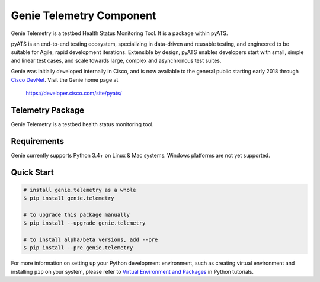 Genie Telemetry Component
=========================

Genie Telemetry is a testbed Health Status Monitoring Tool. It is a package
within pyATS.

pyATS is an end-to-end testing ecosystem, specializing in data-driven and
reusable testing, and engineered to be suitable for Agile, rapid development
iterations. Extensible by design, pyATS enables developers start with small,
simple and linear test cases, and scale towards large, complex and asynchronous
test suites.

Genie was initially developed internally in Cisco, and is now available to the
general public starting early 2018 through `Cisco DevNet`_. Visit the Genie
home page at

    https://developer.cisco.com/site/pyats/

.. _Cisco DevNet: https://developer.cisco.com/


Telemetry Package
-----------------

Genie Telemetry is a testbed health status monitoring tool.

Requirements
------------

Genie currently supports Python 3.4+ on Linux & Mac systems. Windows platforms
are not yet supported.

Quick Start
-----------

.. code-block:: console
 
    # install genie.telemetry as a whole
    $ pip install genie.telemetry

    # to upgrade this package manually
    $ pip install --upgrade genie.telemetry

    # to install alpha/beta versions, add --pre
    $ pip install --pre genie.telemetry


For more information on setting up your Python development environment,
such as creating virtual environment and installing ``pip`` on your system, 
please refer to `Virtual Environment and Packages`_ in Python tutorials.

.. _Virtual Environment and Packages: https://docs.python.org/3/tutorial/venv.html

